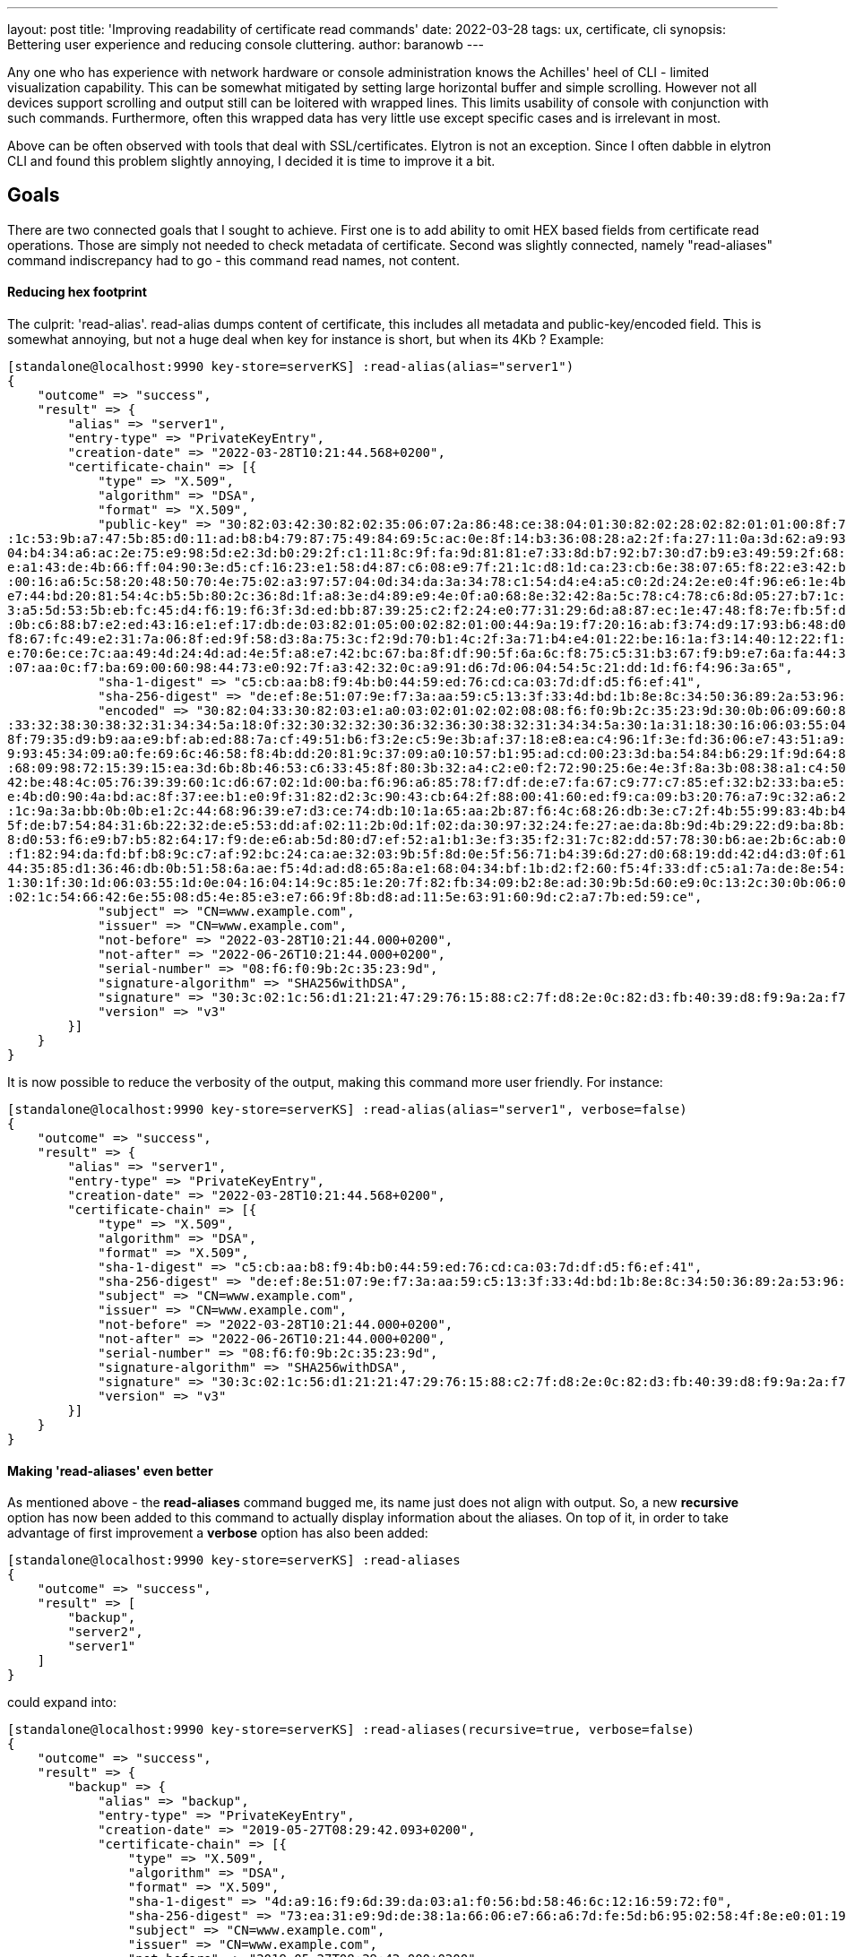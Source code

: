 ---
layout: post
title: 'Improving readability of certificate read commands'
date: 2022-03-28
tags: ux, certificate, cli
synopsis: Bettering user experience and reducing console cluttering.
author: baranowb
---

:toc: macro
:toc-title:

Any one who has experience with network hardware or console administration knows the Achilles' heel of CLI - limited visualization capability. This can be somewhat mitigated by setting large horizontal buffer and simple scrolling. However not all devices support scrolling and output still can be loitered with wrapped lines.
This limits usability of console with conjunction with such commands. Furthermore, often this wrapped data has very little use except specific cases and is irrelevant in most.

Above can be often observed with tools that deal with SSL/certificates. Elytron is not an exception. Since I often dabble in elytron CLI and found this problem slightly annoying, I decided it is time to improve it a bit.

toc::[]

== Goals

There are two connected goals that I sought to achieve. First one is to add ability to omit HEX based fields from certificate read operations. Those are simply not needed to check metadata of certificate.
Second was slightly connected, namely "read-aliases" command indiscrepancy had to go - this command read names, not content.

==== Reducing hex footprint

The culprit: 'read-alias'. read-alias dumps content of certificate, this includes all metadata and public-key/encoded field. This is somewhat annoying, but not a huge deal when key for instance is short, but when its 4Kb ? 
Example:
[source]
----
[standalone@localhost:9990 key-store=serverKS] :read-alias(alias="server1")
{
    "outcome" => "success",
    "result" => {
        "alias" => "server1",
        "entry-type" => "PrivateKeyEntry",
        "creation-date" => "2022-03-28T10:21:44.568+0200",
        "certificate-chain" => [{
            "type" => "X.509",
            "algorithm" => "DSA",
            "format" => "X.509",
            "public-key" => "30:82:03:42:30:82:02:35:06:07:2a:86:48:ce:38:04:01:30:82:02:28:02:82:01:01:00:8f:79:35:d9:b9:aa:e9:bf:ab:ed:88:7a:cf:49:51:b6:f3:2e:c5:9e:3b:af:37:18:e8:ea:c4:96:1f:3e:fd:36:06:e7:43:51:a9:c4:18:33:39:b8:09:e7:c2:ae
:1c:53:9b:a7:47:5b:85:d0:11:ad:b8:b4:79:87:75:49:84:69:5c:ac:0e:8f:14:b3:36:08:28:a2:2f:fa:27:11:0a:3d:62:a9:93:45:34:09:a0:fe:69:6c:46:58:f8:4b:dd:20:81:9c:37:09:a0:10:57:b1:95:ad:cd:00:23:3d:ba:54:84:b6:29:1f:9d:64:8e:f8:83:44:86:77:97:9c:ec:
04:b4:34:a6:ac:2e:75:e9:98:5d:e2:3d:b0:29:2f:c1:11:8c:9f:fa:9d:81:81:e7:33:8d:b7:92:b7:30:d7:b9:e3:49:59:2f:68:09:98:72:15:39:15:ea:3d:6b:8b:46:53:c6:33:45:8f:80:3b:32:a4:c2:e0:f2:72:90:25:6e:4e:3f:8a:3b:08:38:a1:c4:50:e4:e1:8c:1a:29:a3:7d:df:5
e:a1:43:de:4b:66:ff:04:90:3e:d5:cf:16:23:e1:58:d4:87:c6:08:e9:7f:21:1c:d8:1d:ca:23:cb:6e:38:07:65:f8:22:e3:42:be:48:4c:05:76:39:39:60:1c:d6:67:02:1d:00:ba:f6:96:a6:85:78:f7:df:de:e7:fa:67:c9:77:c7:85:ef:32:b2:33:ba:e5:80:c0:bc:d5:69:5d:02:82:01
:00:16:a6:5c:58:20:48:50:70:4e:75:02:a3:97:57:04:0d:34:da:3a:34:78:c1:54:d4:e4:a5:c0:2d:24:2e:e0:4f:96:e6:1e:4b:d0:90:4a:bd:ac:8f:37:ee:b1:e0:9f:31:82:d2:3c:90:43:cb:64:2f:88:00:41:60:ed:f9:ca:09:b3:20:76:a7:9c:32:a6:27:f2:47:3e:91:87:9b:a2:c4:
e7:44:bd:20:81:54:4c:b5:5b:80:2c:36:8d:1f:a8:3e:d4:89:e9:4e:0f:a0:68:8e:32:42:8a:5c:78:c4:78:c6:8d:05:27:b7:1c:9a:3a:bb:0b:0b:e1:2c:44:68:96:39:e7:d3:ce:74:db:10:1a:65:aa:2b:87:f6:4c:68:26:db:3e:c7:2f:4b:55:99:83:4b:b4:ed:b0:2f:7c:90:e9:a4:96:d
3:a5:5d:53:5b:eb:fc:45:d4:f6:19:f6:3f:3d:ed:bb:87:39:25:c2:f2:24:e0:77:31:29:6d:a8:87:ec:1e:47:48:f8:7e:fb:5f:de:b7:54:84:31:6b:22:32:de:e5:53:dd:af:02:11:2b:0d:1f:02:da:30:97:32:24:fe:27:ae:da:8b:9d:4b:29:22:d9:ba:8b:e3:9e:d9:e1:03:a6:3c:52:81
:0b:c6:88:b7:e2:ed:43:16:e1:ef:17:db:de:03:82:01:05:00:02:82:01:00:44:9a:19:f7:20:16:ab:f3:74:d9:17:93:b6:48:d0:53:f6:e9:b7:b5:82:64:17:f9:de:e6:ab:5d:80:d7:ef:52:a1:b1:3e:f3:35:f2:31:7c:82:dd:57:78:30:b6:ae:2b:6c:ab:01:57:eb:2e:25:c3:69:2a:91:
f8:67:fc:49:e2:31:7a:06:8f:ed:9f:58:d3:8a:75:3c:f2:9d:70:b1:4c:2f:3a:71:b4:e4:01:22:be:16:1a:f3:14:40:12:22:f1:82:94:da:fd:bf:b8:9c:c7:af:92:bc:24:ca:ae:32:03:9b:5f:8d:0e:5f:56:71:b4:39:6d:27:d0:68:19:dd:42:d4:d3:0f:61:76:39:f6:ad:f3:95:e5:30:0
e:70:6e:ce:7c:aa:49:4d:24:4d:ad:4e:5f:a8:e7:42:bc:67:ba:8f:df:90:5f:6a:6c:f8:75:c5:31:b3:67:f9:b9:e7:6a:fa:44:35:85:d1:36:46:db:0b:51:58:6a:ae:f5:4d:ad:d8:65:8a:e1:68:04:34:bf:1b:d2:f2:60:f5:4f:33:df:c5:a1:7a:de:8e:54:7b:e5:20:29:eb:e9:40:11:15
:07:aa:0c:f7:ba:69:00:60:98:44:73:e0:92:7f:a3:42:32:0c:a9:91:d6:7d:06:04:54:5c:21:dd:1d:f6:f4:96:3a:65",
            "sha-1-digest" => "c5:cb:aa:b8:f9:4b:b0:44:59:ed:76:cd:ca:03:7d:df:d5:f6:ef:41",
            "sha-256-digest" => "de:ef:8e:51:07:9e:f7:3a:aa:59:c5:13:3f:33:4d:bd:1b:8e:8c:34:50:36:89:2a:53:96:eb:7a:f9:ba:9e:ca",
            "encoded" => "30:82:04:33:30:82:03:e1:a0:03:02:01:02:02:08:08:f6:f0:9b:2c:35:23:9d:30:0b:06:09:60:86:48:01:65:03:04:03:02:30:1a:31:18:30:16:06:03:55:04:03:13:0f:77:77:77:2e:65:78:61:6d:70:6c:65:2e:63:6f:6d:30:22:18:0f:32:30:32:32:30
:33:32:38:30:38:32:31:34:34:5a:18:0f:32:30:32:32:30:36:32:36:30:38:32:31:34:34:5a:30:1a:31:18:30:16:06:03:55:04:03:13:0f:77:77:77:2e:65:78:61:6d:70:6c:65:2e:63:6f:6d:30:82:03:42:30:82:02:35:06:07:2a:86:48:ce:38:04:01:30:82:02:28:02:82:01:01:00:
8f:79:35:d9:b9:aa:e9:bf:ab:ed:88:7a:cf:49:51:b6:f3:2e:c5:9e:3b:af:37:18:e8:ea:c4:96:1f:3e:fd:36:06:e7:43:51:a9:c4:18:33:39:b8:09:e7:c2:ae:1c:53:9b:a7:47:5b:85:d0:11:ad:b8:b4:79:87:75:49:84:69:5c:ac:0e:8f:14:b3:36:08:28:a2:2f:fa:27:11:0a:3d:62:a
9:93:45:34:09:a0:fe:69:6c:46:58:f8:4b:dd:20:81:9c:37:09:a0:10:57:b1:95:ad:cd:00:23:3d:ba:54:84:b6:29:1f:9d:64:8e:f8:83:44:86:77:97:9c:ec:04:b4:34:a6:ac:2e:75:e9:98:5d:e2:3d:b0:29:2f:c1:11:8c:9f:fa:9d:81:81:e7:33:8d:b7:92:b7:30:d7:b9:e3:49:59:2f
:68:09:98:72:15:39:15:ea:3d:6b:8b:46:53:c6:33:45:8f:80:3b:32:a4:c2:e0:f2:72:90:25:6e:4e:3f:8a:3b:08:38:a1:c4:50:e4:e1:8c:1a:29:a3:7d:df:5e:a1:43:de:4b:66:ff:04:90:3e:d5:cf:16:23:e1:58:d4:87:c6:08:e9:7f:21:1c:d8:1d:ca:23:cb:6e:38:07:65:f8:22:e3:
42:be:48:4c:05:76:39:39:60:1c:d6:67:02:1d:00:ba:f6:96:a6:85:78:f7:df:de:e7:fa:67:c9:77:c7:85:ef:32:b2:33:ba:e5:80:c0:bc:d5:69:5d:02:82:01:00:16:a6:5c:58:20:48:50:70:4e:75:02:a3:97:57:04:0d:34:da:3a:34:78:c1:54:d4:e4:a5:c0:2d:24:2e:e0:4f:96:e6:1
e:4b:d0:90:4a:bd:ac:8f:37:ee:b1:e0:9f:31:82:d2:3c:90:43:cb:64:2f:88:00:41:60:ed:f9:ca:09:b3:20:76:a7:9c:32:a6:27:f2:47:3e:91:87:9b:a2:c4:e7:44:bd:20:81:54:4c:b5:5b:80:2c:36:8d:1f:a8:3e:d4:89:e9:4e:0f:a0:68:8e:32:42:8a:5c:78:c4:78:c6:8d:05:27:b7
:1c:9a:3a:bb:0b:0b:e1:2c:44:68:96:39:e7:d3:ce:74:db:10:1a:65:aa:2b:87:f6:4c:68:26:db:3e:c7:2f:4b:55:99:83:4b:b4:ed:b0:2f:7c:90:e9:a4:96:d3:a5:5d:53:5b:eb:fc:45:d4:f6:19:f6:3f:3d:ed:bb:87:39:25:c2:f2:24:e0:77:31:29:6d:a8:87:ec:1e:47:48:f8:7e:fb:
5f:de:b7:54:84:31:6b:22:32:de:e5:53:dd:af:02:11:2b:0d:1f:02:da:30:97:32:24:fe:27:ae:da:8b:9d:4b:29:22:d9:ba:8b:e3:9e:d9:e1:03:a6:3c:52:81:0b:c6:88:b7:e2:ed:43:16:e1:ef:17:db:de:03:82:01:05:00:02:82:01:00:44:9a:19:f7:20:16:ab:f3:74:d9:17:93:b6:4
8:d0:53:f6:e9:b7:b5:82:64:17:f9:de:e6:ab:5d:80:d7:ef:52:a1:b1:3e:f3:35:f2:31:7c:82:dd:57:78:30:b6:ae:2b:6c:ab:01:57:eb:2e:25:c3:69:2a:91:f8:67:fc:49:e2:31:7a:06:8f:ed:9f:58:d3:8a:75:3c:f2:9d:70:b1:4c:2f:3a:71:b4:e4:01:22:be:16:1a:f3:14:40:12:22
:f1:82:94:da:fd:bf:b8:9c:c7:af:92:bc:24:ca:ae:32:03:9b:5f:8d:0e:5f:56:71:b4:39:6d:27:d0:68:19:dd:42:d4:d3:0f:61:76:39:f6:ad:f3:95:e5:30:0e:70:6e:ce:7c:aa:49:4d:24:4d:ad:4e:5f:a8:e7:42:bc:67:ba:8f:df:90:5f:6a:6c:f8:75:c5:31:b3:67:f9:b9:e7:6a:fa:
44:35:85:d1:36:46:db:0b:51:58:6a:ae:f5:4d:ad:d8:65:8a:e1:68:04:34:bf:1b:d2:f2:60:f5:4f:33:df:c5:a1:7a:de:8e:54:7b:e5:20:29:eb:e9:40:11:15:07:aa:0c:f7:ba:69:00:60:98:44:73:e0:92:7f:a3:42:32:0c:a9:91:d6:7d:06:04:54:5c:21:dd:1d:f6:f4:96:3a:65:a3:2
1:30:1f:30:1d:06:03:55:1d:0e:04:16:04:14:9c:85:1e:20:7f:82:fb:34:09:b2:8e:ad:30:9b:5d:60:e9:0c:13:2c:30:0b:06:09:60:86:48:01:65:03:04:03:02:03:3f:00:30:3c:02:1c:56:d1:21:21:47:29:76:15:88:c2:7f:d8:2e:0c:82:d3:fb:40:39:d8:f9:9a:2a:f7:87:1f:5b:ab
:02:1c:54:66:42:6e:55:08:d5:4e:85:e3:e7:66:9f:8b:d8:ad:11:5e:63:91:60:9d:c2:a7:7b:ed:59:ce",
            "subject" => "CN=www.example.com",
            "issuer" => "CN=www.example.com",
            "not-before" => "2022-03-28T10:21:44.000+0200",
            "not-after" => "2022-06-26T10:21:44.000+0200",
            "serial-number" => "08:f6:f0:9b:2c:35:23:9d",
            "signature-algorithm" => "SHA256withDSA",
            "signature" => "30:3c:02:1c:56:d1:21:21:47:29:76:15:88:c2:7f:d8:2e:0c:82:d3:fb:40:39:d8:f9:9a:2a:f7:87:1f:5b:ab:02:1c:54:66:42:6e:55:08:d5:4e:85:e3:e7:66:9f:8b:d8:ad:11:5e:63:91:60:9d:c2:a7:7b:ed:59:ce",
            "version" => "v3"
        }]
    }
}
----

It is now possible to reduce the verbosity of the output, making this command more user friendly. For instance:

[source]
----
[standalone@localhost:9990 key-store=serverKS] :read-alias(alias="server1", verbose=false)
{
    "outcome" => "success",
    "result" => {
        "alias" => "server1",
        "entry-type" => "PrivateKeyEntry",
        "creation-date" => "2022-03-28T10:21:44.568+0200",
        "certificate-chain" => [{
            "type" => "X.509",
            "algorithm" => "DSA",
            "format" => "X.509",
            "sha-1-digest" => "c5:cb:aa:b8:f9:4b:b0:44:59:ed:76:cd:ca:03:7d:df:d5:f6:ef:41",
            "sha-256-digest" => "de:ef:8e:51:07:9e:f7:3a:aa:59:c5:13:3f:33:4d:bd:1b:8e:8c:34:50:36:89:2a:53:96:eb:7a:f9:ba:9e:ca",
            "subject" => "CN=www.example.com",
            "issuer" => "CN=www.example.com",
            "not-before" => "2022-03-28T10:21:44.000+0200",
            "not-after" => "2022-06-26T10:21:44.000+0200",
            "serial-number" => "08:f6:f0:9b:2c:35:23:9d",
            "signature-algorithm" => "SHA256withDSA",
            "signature" => "30:3c:02:1c:56:d1:21:21:47:29:76:15:88:c2:7f:d8:2e:0c:82:d3:fb:40:39:d8:f9:9a:2a:f7:87:1f:5b:ab:02:1c:54:66:42:6e:55:08:d5:4e:85:e3:e7:66:9f:8b:d8:ad:11:5e:63:91:60:9d:c2:a7:7b:ed:59:ce",
            "version" => "v3"
        }]
    }
}
----

==== Making 'read-aliases' even better

As mentioned above - the *read-aliases* command bugged me, its name just does not align with output. So, a new *recursive* option has now been added to this command to actually display information about the aliases. On top of it, in order to take advantage of first improvement a *verbose* option has also been added:
[source]
----
[standalone@localhost:9990 key-store=serverKS] :read-aliases
{
    "outcome" => "success",
    "result" => [
        "backup",
        "server2",
        "server1"
    ]
}
----

could expand into:
[source]
----
[standalone@localhost:9990 key-store=serverKS] :read-aliases(recursive=true, verbose=false)
{
    "outcome" => "success",
    "result" => {
        "backup" => {
            "alias" => "backup",
            "entry-type" => "PrivateKeyEntry",
            "creation-date" => "2019-05-27T08:29:42.093+0200",
            "certificate-chain" => [{
                "type" => "X.509",
                "algorithm" => "DSA",
                "format" => "X.509",
                "sha-1-digest" => "4d:a9:16:f9:6d:39:da:03:a1:f0:56:bd:58:46:6c:12:16:59:72:f0",
                "sha-256-digest" => "73:ea:31:e9:9d:de:38:1a:66:06:e7:66:a6:7d:fe:5d:b6:95:02:58:4f:8e:e0:01:19:ee:90:96:e0:18:2d:a1",
                "subject" => "CN=www.example.com",
                "issuer" => "CN=www.example.com",
                "not-before" => "2019-05-27T08:29:42.000+0200",
                "not-after" => "2019-08-25T08:29:42.000+0200",
                "serial-number" => "c9:97:3f:38:fe:50:17:2c",
                "signature-algorithm" => "SHA256withDSA",
                "signature" => "30:3c:02:1c:4f:1a:e9:ea:c2:0a:23:21:91:e8:aa:58:ce:df:b8:a1:ff:02:90:cb:33:b1:99:b2:ca:16:f6:5a:02:1c:38:2a:19:17:fa:c3:a1:1a:dd:bb:fe:96:e9:3a:6d:fa:e9:a6:63:4c:9f:fb:db:ec:dc:49:1e:35",
                "version" => "v3"
            }]
        },
        "server2" => {
            "alias" => "server2",
            "entry-type" => "PrivateKeyEntry",
            "creation-date" => "2019-05-27T08:29:35.118+0200",
            "certificate-chain" => [{
                "type" => "X.509",
                "algorithm" => "DSA",
                "format" => "X.509",
                "sha-1-digest" => "4e:f9:b4:b4:b3:73:71:36:55:c9:fd:51:d8:62:72:b5:1b:68:00:db",
                "sha-256-digest" => "38:a7:22:39:7f:2a:c2:ff:05:71:07:92:ac:b2:1d:b9:e2:0a:f0:b3:46:bf:f8:98:53:7e:d8:27:2d:61:e0:69",
                "subject" => "CN=www.example.com",
                "issuer" => "CN=www.example.com",
                "not-before" => "2019-05-27T08:29:35.000+0200",
                "not-after" => "2019-08-25T08:29:35.000+0200",
                "serial-number" => "f2:b1:8f:7e:b1:e2:81:07",
                "signature-algorithm" => "SHA256withDSA",
                "signature" => "30:3d:02:1d:00:b8:c5:7e:32:d4:d0:89:da:5d:aa:3a:ad:a7:fd:ea:43:15:7a:97:72:b9:5f:57:cf:9b:87:23:03:02:1c:43:0c:c2:da:ab:20:cb:9f:2b:e5:42:d3:55:ad:b7:38:21:ff:9d:83:4f:c7:20:30:d2:0a:0b:b5",
                "version" => "v3"
            }]
        },
        "server1" => {
            "alias" => "server1",
            "entry-type" => "PrivateKeyEntry",
            "creation-date" => "2019-05-27T08:29:31.156+0200",
            "certificate-chain" => [{
                "type" => "X.509",
                "algorithm" => "DSA",
                "format" => "X.509",
                "sha-1-digest" => "5b:dd:a9:06:22:37:03:2e:d0:c8:43:07:38:23:0d:5e:66:cb:a0:a4",
                "sha-256-digest" => "e7:41:a2:bc:6d:32:50:09:96:24:9f:83:0d:ef:a4:cb:62:de:38:61:0c:28:c0:d7:a1:10:c2:b1:91:66:72:f2",
                "subject" => "CN=www.example.com",
                "issuer" => "CN=www.example.com",
                "not-before" => "2019-05-27T08:29:31.000+0200",
                "not-after" => "2019-08-25T08:29:31.000+0200",
                "serial-number" => "f0:2c:f7:ba:47:a2:33:c1",
                "signature-algorithm" => "SHA256withDSA",
                "signature" => "30:3d:02:1d:00:94:ba:8e:2f:40:34:f6:fe:9f:30:9e:69:36:58:fa:88:bb:f5:78:67:5a:92:cd:89:3e:a9:e1:ba:02:1c:1c:6f:d9:27:db:54:79:2d:76:80:5e:b2:60:0c:60:90:d0:fb:be:cf:03:91:8b:0a:ef:af:58:40",
                "version" => "v3"
            }]
        }
    }
}
----

== Drawbacks

Only one, but this stems from requirement of backwards compatibility. Commands must behave in consistent manner. So in this case, users have to punch extra characters to get rid of excess of characters - kind of ironic, but it can not be helped.
This means that in case of both commands, default value for 'verbose', is 'true'.

== Summary

This blog post has given an overview of how 'read-alias' and 'read-aliases' commands were improved to better user experience.

